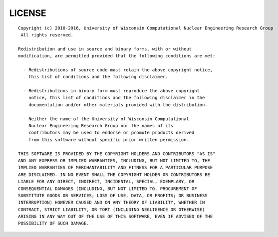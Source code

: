 
*******
LICENSE
*******
::

    Copyright (c) 2010-2016, University of Wisconsin Computational Nuclear Engineering Research Group
     All rights reserved.

    Redistribution and use in source and binary forms, with or without
    modification, are permitted provided that the following conditions are met:

      - Redistributions of source code must retain the above copyright notice,
        this list of conditions and the following disclaimer.

      - Redistributions in binary form must reproduce the above copyright
        notice, this list of conditions and the following disclaimer in the
        documentation and/or other materials provided with the distribution.

      - Neither the name of the University of Wisconsin Computational
        Nuclear Engineering Research Group nor the names of its
        contributors may be used to endorse or promote products derived
        from this software without specific prior written permission.

    THIS SOFTWARE IS PROVIDED BY THE COPYRIGHT HOLDERS AND CONTRIBUTORS "AS IS"
    AND ANY EXPRESS OR IMPLIED WARRANTIES, INCLUDING, BUT NOT LIMITED TO, THE
    IMPLIED WARRANTIES OF MERCHANTABILITY AND FITNESS FOR A PARTICULAR PURPOSE
    ARE DISCLAIMED. IN NO EVENT SHALL THE COPYRIGHT HOLDER OR CONTRIBUTORS BE
    LIABLE FOR ANY DIRECT, INDIRECT, INCIDENTAL, SPECIAL, EXEMPLARY, OR
    CONSEQUENTIAL DAMAGES (INCLUDING, BUT NOT LIMITED TO, PROCUREMENT OF
    SUBSTITUTE GOODS OR SERVICES; LOSS OF USE, DATA, OR PROFITS; OR BUSINESS
    INTERRUPTION) HOWEVER CAUSED AND ON ANY THEORY OF LIABILITY, WHETHER IN
    CONTRACT, STRICT LIABILITY, OR TORT (INCLUDING NEGLIGENCE OR OTHERWISE)
    ARISING IN ANY WAY OUT OF THE USE OF THIS SOFTWARE, EVEN IF ADVISED OF THE
    POSSIBILITY OF SUCH DAMAGE.
